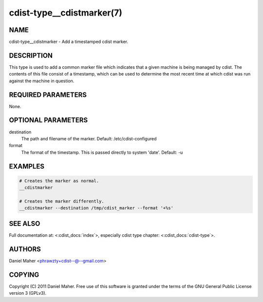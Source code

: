 cdist-type__cdistmarker(7)
==========================

NAME
----
cdist-type__cdistmarker - Add a timestamped cdist marker.


DESCRIPTION
-----------
This type is used to add a common marker file which indicates that a given
machine is being managed by cdist. The contents of this file consist of a
timestamp, which can be used to determine the most recent time at which cdist
was run against the machine in question.


REQUIRED PARAMETERS
-------------------
None.


OPTIONAL PARAMETERS
-------------------
destination
    The path and filename of the marker.
    Default: /etc/cdist-configured

format
    The format of the timestamp. This is passed directly to system 'date'.
    Default: -u


EXAMPLES
--------

.. code-block:: sh

    # Creates the marker as normal.
    __cdistmarker

    # Creates the marker differently.
    __cdistmarker --destination /tmp/cdist_marker --format '+%s'


SEE ALSO
--------
Full documentation at: <:cdist_docs:`index`>,
especially cdist type chapter: <:cdist_docs:`cdist-type`>.


AUTHORS
-------
Daniel Maher <phrawzty+cdist--@--gmail.com>


COPYING
-------
Copyright \(C) 2011 Daniel Maher. Free use of this software is granted under
the terms of the GNU General Public License version 3 (GPLv3).
